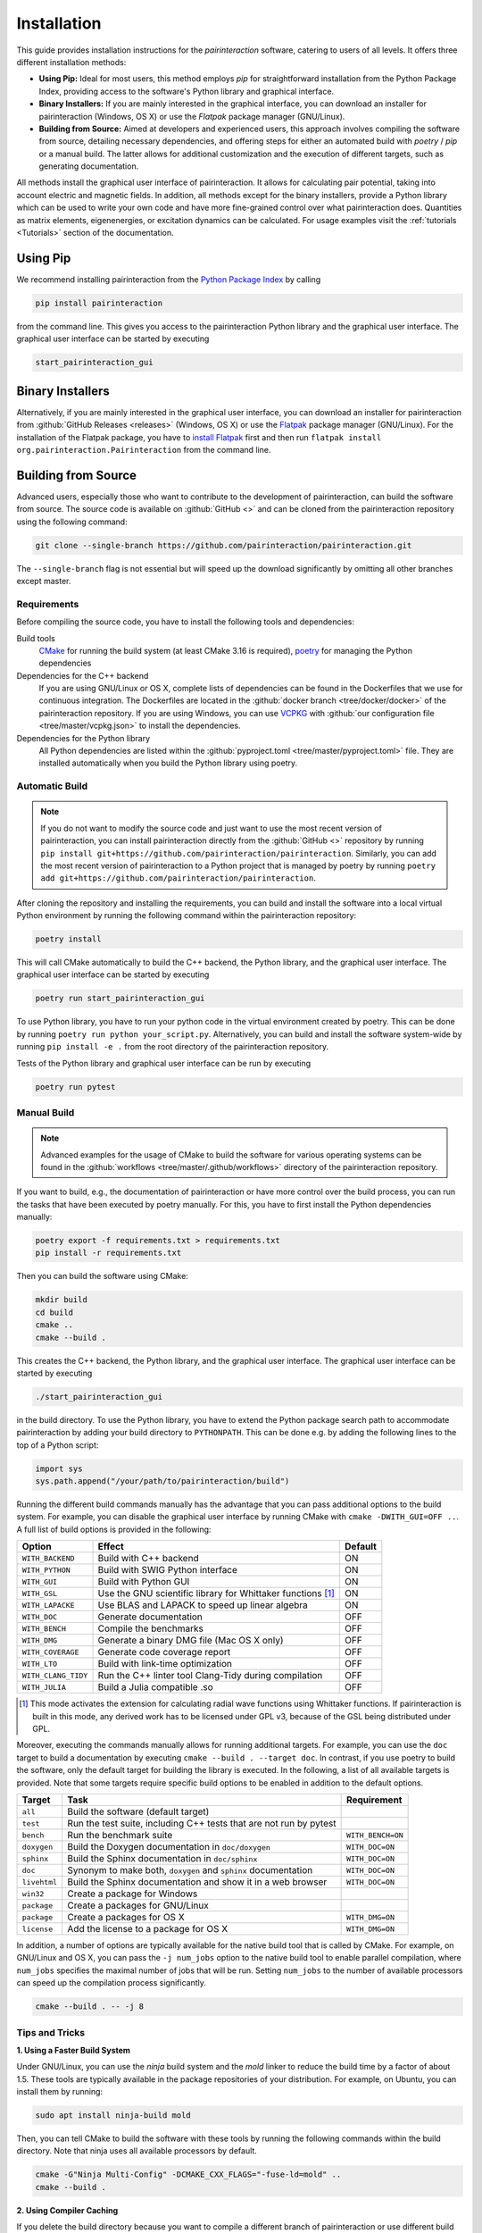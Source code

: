 .. _Installation:

Installation
============

This guide provides installation instructions for the `pairinteraction` software, catering to users of all levels.
It offers three different installation methods:

- **Using Pip:** Ideal for most users, this method employs `pip` for straightforward installation from the
  Python Package Index, providing access to the software's Python library and graphical interface.

- **Binary Installers:** If you are mainly interested in the graphical interface, you can download
  an installer for pairinteraction (Windows, OS X) or use the `Flatpak` package manager (GNU/Linux).

- **Building from Source:** Aimed at developers and experienced users, this approach involves compiling the software from source,
  detailing necessary dependencies, and offering steps for either an automated build with `poetry` / `pip` or a manual build.
  The latter allows for additional customization and the execution of different targets, such as generating documentation.

All methods install the graphical user interface of pairinteraction. It allows for calculating pair potential, taking into
account electric and magnetic fields. In addition, all methods except for the binary installers, provide a Python library which can be used to
write your own code and have more fine-grained control over what pairinteraction does. Quantities as matrix elements,
eigenenergies, or excitation dynamics can be calculated. For usage examples
visit the :ref:`tutorials <Tutorials>` section of the documentation.

Using Pip
---------

We recommend installing pairinteraction from the `Python Package Index`_ by calling

.. code-block:: bash

        pip install pairinteraction

from the command line. This gives you access to the pairinteraction Python library and the graphical user interface.
The graphical user interface can be started by executing

.. code-block:: bash

    start_pairinteraction_gui

Binary Installers
-----------------

Alternatively, if you are mainly interested in the graphical user interface, you can download an installer for pairinteraction from :github:`GitHub Releases <releases>` (Windows, OS X) or
use the `Flatpak`_ package manager (GNU/Linux). For the installation of the Flatpak package, you have to `install Flatpak`_ first and
then run ``flatpak install org.pairinteraction.Pairinteraction`` from the command line.

.. _Python Package Index: https://pypi.org/project/pairinteraction
.. _Flatpak: https://flathub.org/apps/org.pairinteraction.Pairinteraction
.. _install Flatpak: https://flathub.org/setup


Building from Source
--------------------

Advanced users, especially those who want to contribute to the development of pairinteraction, can build the software from source. The source code is available on
:github:`GitHub <>` and can be cloned from the pairinteraction repository using the following command:

.. code-block:: bash

    git clone --single-branch https://github.com/pairinteraction/pairinteraction.git

The ``--single-branch`` flag is not essential but will speed up the download significantly by omitting all other branches except master.

Requirements
^^^^^^^^^^^^

Before compiling the source code, you have to install the following tools and dependencies:

Build tools
    `CMake`_ for running the build system (at least CMake 3.16 is required), `poetry`_ for managing the Python dependencies

Dependencies for the C++ backend
    If you are using GNU/Linux or OS X, complete lists of dependencies can be found in the Dockerfiles that we use for continuous integration.
    The Dockerfiles are located in the :github:`docker branch <tree/docker/docker>` of the pairinteraction repository. If you are using Windows, you can use `VCPKG`_ with :github:`our configuration file <tree/master/vcpkg.json>` to install the dependencies.

Dependencies for the Python library
    All Python dependencies are listed within the :github:`pyproject.toml <tree/master/pyproject.toml>` file. They are installed automatically when you build the Python library using poetry.

.. _cmake: https://cmake.org
.. _poetry: https://python-poetry.org/docs/#installing-with-the-official-installer
.. _VCPKG: https://vcpkg.io

Automatic Build
^^^^^^^^^^^^^^^

.. note::
    If you do not want to modify the source code and just want to use the most recent version of pairinteraction, you can install pairinteraction directly from the :github:`GitHub <>` repository by running
    ``pip install git+https://github.com/pairinteraction/pairinteraction``. Similarly, you can add the most recent version of pairinteraction to a Python project that is managed by poetry by running ``poetry add git+https://github.com/pairinteraction/pairinteraction``.

After cloning the repository and installing the requirements, you can build and install the software into a local virtual Python environment by running the following command within the pairinteraction repository:

.. code-block:: bash

    poetry install

This will call CMake automatically to build the C++ backend, the Python library, and the graphical user interface. The graphical user interface can be started by executing

.. code-block:: bash

    poetry run start_pairinteraction_gui

To use Python library, you have to run your python code in the virtual environment created by poetry. This can be done by running ``poetry run python your_script.py``.
Alternatively, you can build and install the software system-wide by running ``pip install -e .`` from the root directory of the pairinteraction repository.

Tests of the Python library and graphical user interface can be run by executing

.. code-block:: bash

    poetry run pytest

Manual Build
^^^^^^^^^^^^

.. note::
    Advanced examples for the usage of CMake to build the software for various operating systems can be found in the :github:`workflows <tree/master/.github/workflows>` directory of the pairinteraction repository.

If you want to build, e.g., the documentation of pairinteraction or have more control over the build process, you can run the tasks that have been executed by poetry manually. For this, you have to first install the Python dependencies manually:

.. code-block:: bash

    poetry export -f requirements.txt > requirements.txt
    pip install -r requirements.txt

Then you can build the software using CMake:

.. code-block:: bash

    mkdir build
    cd build
    cmake ..
    cmake --build .

This creates the C++ backend, the Python library, and the graphical user interface. The graphical user interface can be started by executing

.. code-block:: bash

    ./start_pairinteraction_gui

in the build directory.
To use the Python library, you have to extend the Python package search path to accommodate pairinteraction by adding your build directory to ``PYTHONPATH``.
This can be done e.g. by adding the following lines to the top of a Python script:

.. code-block:: python

    import sys
    sys.path.append("/your/path/to/pairinteraction/build")

Running the different build commands manually has the advantage that you can pass additional options to the build system. For example, you can disable the graphical user interface by running CMake with ``cmake -DWITH_GUI=OFF ..``. A full list of build options is provided in the following:

+---------------------+--------------------------------------+---------+
| Option              | Effect                               | Default |
+=====================+======================================+=========+
| ``WITH_BACKEND``    | Build with C++ backend               | ON      |
+---------------------+--------------------------------------+---------+
| ``WITH_PYTHON``     | Build with SWIG Python interface     | ON      |
+---------------------+--------------------------------------+---------+
| ``WITH_GUI``        | Build with Python GUI                | ON      |
+---------------------+--------------------------------------+---------+
| ``WITH_GSL``        | Use the GNU scientific library for   | ON      |
|                     | Whittaker functions [#]_             |         |
+---------------------+--------------------------------------+---------+
| ``WITH_LAPACKE``    | Use BLAS and LAPACK to speed up      | ON      |
|                     | linear algebra                       |         |
+---------------------+--------------------------------------+---------+
| ``WITH_DOC``        | Generate documentation               | OFF     |
+---------------------+--------------------------------------+---------+
| ``WITH_BENCH``      | Compile the benchmarks               | OFF     |
+---------------------+--------------------------------------+---------+
| ``WITH_DMG``        | Generate a binary DMG file (Mac OS X | OFF     |
|                     | only)                                |         |
+---------------------+--------------------------------------+---------+
| ``WITH_COVERAGE``   | Generate code coverage report        | OFF     |
+---------------------+--------------------------------------+---------+
| ``WITH_LTO``        | Build with link-time optimization    | OFF     |
+---------------------+--------------------------------------+---------+
| ``WITH_CLANG_TIDY`` | Run the C++ linter tool Clang-Tidy   | OFF     |
|                     | during compilation                   |         |
+---------------------+--------------------------------------+---------+
| ``WITH_JULIA``      | Build a Julia compatible .so         | OFF     |
+---------------------+--------------------------------------+---------+

.. [#] This mode activates the extension for calculating radial wave
       functions using Whittaker functions. If pairinteraction
       is built in this mode, any derived work has to be licensed under
       GPL v3, because of the GSL being distributed under GPL.

Moreover, executing the commands manually allows for running additional targets.
For example, you can use the ``doc`` target to build a documentation by executing ``cmake --build . --target doc``.
In contrast, if you use poetry to build the software, only the default target for building the library is executed.
In the following, a list of all available targets is provided.
Note that some targets require specific build options to be enabled in addition to the default options.

+--------------+-------------------------------------------+----------------------+
| Target       | Task                                      | Requirement          |
+==============+===========================================+======================+
| ``all``      | Build the software (default target)       |                      |
+--------------+-------------------------------------------+----------------------+
| ``test``     | Run the test suite, including C++ tests   |                      |
|              | that are not run by pytest                |                      |
+--------------+-------------------------------------------+----------------------+
| ``bench``    | Run the benchmark suite                   | ``WITH_BENCH=ON``    |
+--------------+-------------------------------------------+----------------------+
| ``doxygen``  | Build the Doxygen documentation           | ``WITH_DOC=ON``      |
|              | in ``doc/doxygen``                        |                      |
+--------------+-------------------------------------------+----------------------+
| ``sphinx``   | Build the Sphinx documentation            | ``WITH_DOC=ON``      |
|              | in ``doc/sphinx``                         |                      |
+--------------+-------------------------------------------+----------------------+
| ``doc``      | Synonym to make both, ``doxygen`` and     | ``WITH_DOC=ON``      |
|              | ``sphinx`` documentation                  |                      |
+--------------+-------------------------------------------+----------------------+
| ``livehtml`` | Build the Sphinx documentation and        | ``WITH_DOC=ON``      |
|              | show it in a web browser                  |                      |
+--------------+-------------------------------------------+----------------------+
| ``win32``    | Create a package for Windows              |                      |
+--------------+-------------------------------------------+----------------------+
| ``package``  | Create a packages for GNU/Linux           |                      |
+--------------+-------------------------------------------+----------------------+
| ``package``  | Create a packages for OS X                | ``WITH_DMG=ON``      |
+--------------+-------------------------------------------+----------------------+
| ``license``  | Add the license to a package for OS X     | ``WITH_DMG=ON``      |
+--------------+-------------------------------------------+----------------------+

In addition, a number of options are typically available for the native build tool that is called by CMake.
For example, on GNU/Linux and OS X, you can pass the ``-j num_jobs`` option to the native build tool to enable parallel compilation,
where ``num_jobs`` specifies the maximal number of jobs that will be run. Setting ``num_jobs`` to the number of available
processors can speed up the compilation process significantly.

.. code-block:: bash

    cmake --build . -- -j 8

Tips and Tricks
^^^^^^^^^^^^^^^

**1. Using a Faster Build System**

Under GNU/Linux, you can use the `ninja` build system and the `mold` linker to reduce the build time by a factor of about 1.5. These tools are typically available in the package repositories of your distribution. For example, on Ubuntu, you can install them by running:

.. code-block:: bash

    sudo apt install ninja-build mold

Then, you can tell CMake to build the software with these tools by running the following commands within the build directory. Note that ninja uses all available processors by default.

.. code-block:: bash

    cmake -G"Ninja Multi-Config" -DCMAKE_CXX_FLAGS="-fuse-ld=mold" ..
    cmake --build .

**2. Using Compiler Caching**

If you delete the build directory because you want to compile a different branch of pairinteraction or use different build options, the compilation has to start from scratch - as long as you do not use a compiler cache like `ccache`. Using this tool has the additional advantage that adding comments to the source code does not trigger a recompilation. It can be installed on many operating systems, e.g., on Ubuntu by running:

.. code-block:: bash

    sudo apt install ccache

To use the tool with CMake, pass ``-DCMAKE_CXX_COMPILER_LAUNCHER=ccache`` to the ``cmake`` command.

**3. Building and Testing Only Parts of the Software**

If you're developing and making changes to specific parts of the software, you can save time by using specific targets to build and test only those parts. You can read off the names of relevant targets from the ``CMakeLists.txt`` files located in the directories where you perform the changes. For example, you can build and test only the C++ backend by running the following commands within the build directory:

.. code-block:: bash

    cmake --build . --config Release --target pairinteraction_backend_test
    ctest -V -C Release -R pairinteraction_backend_test

However, before pushing your changes, you should always run the full test suite to ensure that your changes do not break other parts of the software. The ``--config Release`` and ``-C Release`` options tell the tools to build and test the release version of the software if a multi-configuration generator is used. For further explanations on the build type, see the next section.

**4. Debugging with GDB**

For tracking down errors like segmentation faults, running a debug build with the GNU Debugger `GDB` can be very helpful.

If CMake uses a multi-configuration generator (e.g., Ninja Multi-Config, Visual Studio Generators), you can build the software with debug symbols by using the ``--config Debug`` option. Afterwards, you can execute the build with GDB. For example:

.. code-block:: bash

    cmake -G"Ninja Multi-Config" -DCMAKE_CXX_FLAGS="-fuse-ld=mold" ..
    cmake --build . --config Debug --target pairinteraction_backend_test
    gdb -ex r --args pairinteraction_backend/Debug/pairinteraction_backend_test

If you are using a single-configuration generator (e.g., Unix Makefiles), you must specify the build type directly:

.. code-block:: bash

    cmake -DCMAKE_BUILD_TYPE=Debug ..
    cmake --build . --target pairinteraction_backend_test
    gdb -ex r --args pairinteraction_backend/pairinteraction_backend_test

If you have executed a build without GDB, a crash occurred, and a core dump was created, you can load the core dump into GDB:

.. code-block:: bash

    gdb path/to/my/executable path/to/core

After starting the debugger, you can use `GDB's commands`_ to analyze the crash. Some of the most important commands are listed in the tables below.

+-------------------------+------------------------------------------------------------------+
| Basics                                                                                     |
+=========================+==================================================================+
| ``help COMMAND``        | Display help for the given COMMAND                               |
+-------------------------+------------------------------------------------------------------+
| ``q``                   | Quit the debugger                                                |
+-------------------------+------------------------------------------------------------------+

+-------------------------+------------------------------------------------------------------+
| Investigating a backtrace                                                                  |
+=========================+==================================================================+
| ``bt``                  | Display a backtrace of the call stack                            |
+-------------------------+------------------------------------------------------------------+
| ``frame NUMBER``        | Select the frame with the given NUMBER on the call stack         |
+-------------------------+------------------------------------------------------------------+
| ``up`` / ``down``       | Select one frame up or down from the currently selected frame    |
+-------------------------+------------------------------------------------------------------+
| ``list``                | Display code around the selected frame                           |
+-------------------------+------------------------------------------------------------------+
| ``p EXPR``              | Display the value of EXPR                                        |
+-------------------------+------------------------------------------------------------------+

+-------------------------+------------------------------------------------------------------+
| Debugging with multiple threads                                                            |
+=========================+==================================================================+
| ``info threads``        | Display all threads running in the program, the first            |
|                         | field is the thread number                                       |
+-------------------------+------------------------------------------------------------------+
| ``thread NUMBER``       | Select the thread with the given NUMBER                          |
+-------------------------+------------------------------------------------------------------+

+-------------------------+------------------------------------------------------------------+
| Breakpoints and stepping                                                                   |
+=========================+==================================================================+
| ``b FUNCTIONNAME``      | Set breakpoint at FUNCTIONNAME                                   |
+-------------------------+------------------------------------------------------------------+
| ``delete FUNCTIONNAME`` | Delete breakpoint at FUNCTIONNAME                                |
+-------------------------+------------------------------------------------------------------+
| ``c``                   | Continue executing the program until the next breakpoint         |
+-------------------------+------------------------------------------------------------------+
| ``n``                   | Execute next source-code line, stepping over function calls      |
+-------------------------+------------------------------------------------------------------+
| ``s``                   | Execute next source-code line, stepping into function calls      |
+-------------------------+------------------------------------------------------------------+

.. _gdb's commands: http://www.unknownroad.com/rtfm/gdbtut/gdbtoc.html
